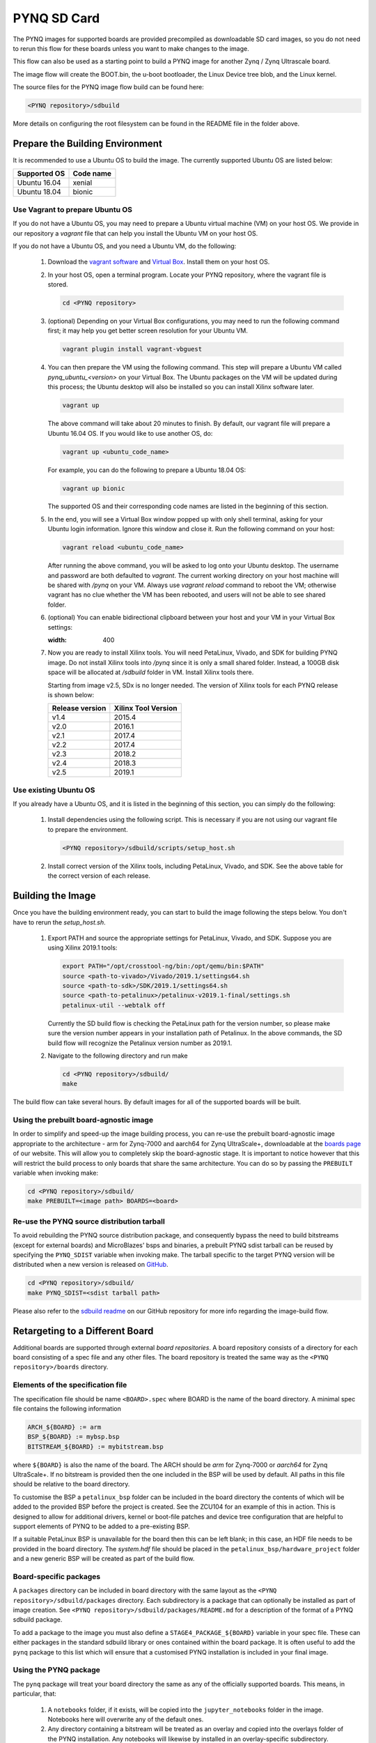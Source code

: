 .. _pynq-sd-card:

************
PYNQ SD Card
************

The PYNQ images for supported boards are provided precompiled as 
downloadable SD card images, so you do not need to rerun this flow for these 
boards unless you want to make changes to the image.

This flow can also be used as a starting point to build a PYNQ image for another
Zynq / Zynq Ultrascale board.

The image flow will create the BOOT.bin, the u-boot bootloader, the Linux
Device tree blob, and the Linux kernel.

The source files for the PYNQ image flow build can be found here:

.. code-block:: console
    
   <PYNQ repository>/sdbuild

More details on configuring the root filesystem can be found in the README file
in the folder above.

Prepare the Building Environment
================================

It is recommended to use a Ubuntu OS to build the image. The currently supported Ubuntu OS are listed below:

================  ==================
Supported OS      Code name
================  ==================   
Ubuntu 16.04       xenial
Ubuntu 18.04       bionic
================  ==================

Use Vagrant to prepare Ubuntu OS
--------------------------------
If you do not have a Ubuntu OS, you may need to prepare a Ubuntu virtual 
machine (VM) on your host OS. We provide in our repository a *vagrant* file 
that can help you install the Ubuntu VM on your host OS.

If you do not have a Ubuntu OS, and you need a Ubuntu VM, do the following:

  1. Download the `vagrant software <https://www.vagrantup.com/>`_ and 
     `Virtual Box <https://www.virtualbox.org/>`_. Install them on your host OS.
  2. In your host OS, open a terminal program. Locate your PYNQ repository, 
     where the vagrant file is stored.

     .. code-block:: console
    
        cd <PYNQ repository>

  3. (optional) Depending on your Virtual Box configurations, you may 
     need to run the following command first; it may help you get better 
     screen resolution for your Ubuntu VM.

     .. code-block:: console

        vagrant plugin install vagrant-vbguest

  4. You can then prepare the VM using the following command. This step will
     prepare a Ubuntu VM called *pynq_ubuntu_<version>* on your Virtual Box.
     The Ubuntu packages on the VM will be updated during this process; 
     the Ubuntu desktop will also be installed so you can install Xilinx 
     software later.

     .. code-block:: console
    
        vagrant up

     The above command will take about 20 minutes to finish.
     By default, our vagrant file will prepare a Ubuntu 16.04 OS. If you would
     like to use another OS, do:
     
     .. code-block:: console
    
        vagrant up <ubuntu_code_name>

     For example, you can do the following to prepare a Ubuntu 18.04 OS:
     
     .. code-block:: console
    
        vagrant up bionic

     The supported OS and their corresponding code names are listed in the 
     beginning of this section.

  5. In the end, you will see a Virtual Box window popped up with only shell 
     terminal, asking for your Ubuntu login information. 
     Ignore this window and close it. Run the following command on your host:
     
     .. code-block:: console
    
        vagrant reload <ubuntu_code_name>
     
     After running the above command, you will be asked to log onto your 
     Ubuntu desktop. The username and password are both defaulted to *vagrant*.
     The current working directory on your host machine will be shared with 
     */pynq* on your VM. Always use *vagrant reload* command to reboot the VM;
     otherwise vagrant has no clue whether the VM has been rebooted, and users
     will not be able to see shared folder.

  6. (optional) You can enable bidirectional clipboard between your host and 
     your VM in your Virtual Box settings:

     .. image:: ./images/bidirectional-clipboard.png
     :width: 400

  7. Now you are ready to install Xilinx tools. You will need 
     PetaLinux, Vivado, and SDK for building PYNQ image.
     Do not install Xilinx tools into */pynq* since it is only a small shared
     folder. Instead, a 100GB disk space will be allocated at */sdbuild*
     folder in VM. Install Xilinx tools there.
     
     Starting from image v2.5, SDx is no longer needed.
     The version of Xilinx tools for each PYNQ release is shown below:

     ================  ================
     Release version    Xilinx Tool Version
     ================  ================
     v1.4               2015.4
     v2.0               2016.1
     v2.1               2017.4
     v2.2               2017.4
     v2.3               2018.2
     v2.4               2018.3
     v2.5               2019.1
     ================  ================

Use existing Ubuntu OS
----------------------
If you already have a Ubuntu OS, and it is listed in the beginning of
this section, you can simply do the following:

  1. Install dependencies using the following script. This is necessary 
     if you are not using our vagrant file to prepare the environment.

     .. code-block:: console
    
        <PYNQ repository>/sdbuild/scripts/setup_host.sh

  2. Install correct version of the Xilinx tools, including 
     PetaLinux, Vivado, and SDK. See the above table for the correct version 
     of each release.

Building the Image
==================

Once you have the building environment ready, you can start to build the image 
following the steps below. You don't have to rerun the `setup_host.sh`.

  1. Export PATH and source the appropriate settings for PetaLinux, Vivado, 
     and SDK. Suppose you are using Xilinx 2019.1 tools:

     .. code-block:: console
         
        export PATH="/opt/crosstool-ng/bin:/opt/qemu/bin:$PATH"
        source <path-to-vivado>/Vivado/2019.1/settings64.sh
        source <path-to-sdk>/SDK/2019.1/settings64.sh
        source <path-to-petalinux>/petalinux-v2019.1-final/settings.sh
        petalinux-util --webtalk off

     Currently the SD build flow is checking the PetaLinux path for the 
     version number, so please make sure the version number appears 
     in your installation path of Petalinux.
     In the above commands, the SD build flow will recognize the Petalinux
     version number as 2019.1.

  2. Navigate to the following directory and run make

     .. code-block:: console
    
        cd <PYNQ repository>/sdbuild/
        make

The build flow can take several hours. By default images for all of the
supported boards will be built.

Using the prebuilt board-agnostic image
---------------------------------------
In order to simplify and speed-up the image building process, you can re-use the 
prebuilt board-agnostic image appropriate to the architecture - arm for Zynq-7000 
and aarch64 for Zynq UltraScale+, downloadable at the 
`boards page <http://www.pynq.io/board.html/>`_ of our website. This will allow 
you to completely skip the board-agnostic stage. It is important to notice however
that this will restrict the build process to only boards that share the same
architecture. You can do so by passing the ``PREBUILT`` variable when invoking make:

.. code-block:: console
    
   cd <PYNQ repository>/sdbuild/
   make PREBUILT=<image path> BOARDS=<board>

Re-use the PYNQ source distribution tarball
-------------------------------------------
To avoid rebuilding the PYNQ source distribution package, and consequently bypass
the need to build bitstreams (except for external boards) and MicroBlazes' bsps 
and binaries, a prebuilt PYNQ sdist tarball can be reused by specifying the 
``PYNQ_SDIST`` variable when invoking make. The tarball specific to the target
PYNQ version will be distributed when a new version is released on 
`GitHub <https://github.com/Xilinx/PYNQ/releases>`_.

.. code-block:: console
    
   cd <PYNQ repository>/sdbuild/
   make PYNQ_SDIST=<sdist tarball path>


Please also refer to the 
`sdbuild readme <https://github.com/Xilinx/PYNQ/blob/master/sdbuild/README.md>`_
on our GitHub repository for more info regarding the image-build flow.


Retargeting to a Different Board
================================

Additional boards are supported through external *board repositories*. A board
repository consists of a directory for each board consisting of a spec file and
any other files. The board repository is treated the same way as the ``<PYNQ
repository>/boards`` directory.

Elements of the specification file
----------------------------------

The specification file should be name ``<BOARD>.spec`` where BOARD is the name
of the board directory. A minimal spec file contains the following information

.. code-block:: makefile

   ARCH_${BOARD} := arm
   BSP_${BOARD} := mybsp.bsp
   BITSTREAM_${BOARD} := mybitstream.bsp

where ``${BOARD}`` is also the name of the board. The ARCH should be *arm* for
Zynq-7000 or *aarch64* for Zynq UltraScale+. If no bitstream is provided then the
one included in the BSP will be used by default.  All paths in this file
should be relative to the board directory.

To customise the BSP a ``petalinux_bsp`` folder can be included in the board
directory the contents of which will be added to the provided BSP before the
project is created. See the ZCU104 for an example of this in action. This is
designed to allow for additional drivers, kernel or boot-file patches and
device tree configuration that are helpful to support elements of PYNQ to be
added to a pre-existing BSP.

If a suitable PetaLinux BSP is unavailable for the board then this can be left
blank; in this case, an HDF file needs to be provided in the board directory. 
The *system.hdf* file should be placed in the ``petalinux_bsp/hardware_project`` 
folder and a new generic BSP will be created as part of the build flow.

Board-specific packages
-----------------------

A ``packages`` directory can be included in board directory with the same
layout as the ``<PYNQ repository>/sdbuild/packages`` directory. Each
subdirectory is a package that can optionally be installed as part of image
creation. See ``<PYNQ repository>/sdbuild/packages/README.md`` for a
description of the format of a PYNQ sdbuild package.

To add a package to the image you must also define a
``STAGE4_PACKAGE_${BOARD}`` variable in your spec file. These can either
packages in the standard sdbuild library or ones contained within the board
package. It is often useful to add the ``pynq`` package to this list which will
ensure that a customised PYNQ installation is included in your final image.

Using the PYNQ package
----------------------

The ``pynq`` package will treat your board directory the same as any of the
officially supported boards. This means, in particular, that:

 1. A ``notebooks`` folder, if it exists, will be copied into the
    ``jupyter_notebooks`` folder in the image. Notebooks here will overwrite any of
    the default ones.
 2. Any directory containing a bitstream will be treated as an overlay and
    copied into the overlays folder of the PYNQ installation. Any notebooks will
    likewise by installed in an overlay-specific subdirectory.


Building from a board repository
================================

To build from a third-party board repository pass the ``${BOARDDIR}`` variable to the
sdbuild makefile.

.. code-block:: console
    
   cd <PYNQ repository>/sdbuild/
   make BOARDDIR=${BOARD_REPO}

The board repo should be provided as an absolute path. The ``${BOARDDIR}`` variable
can be combined with the ``${BOARD}`` variable if the repository contains multiple
boards and only a subset should be built.
